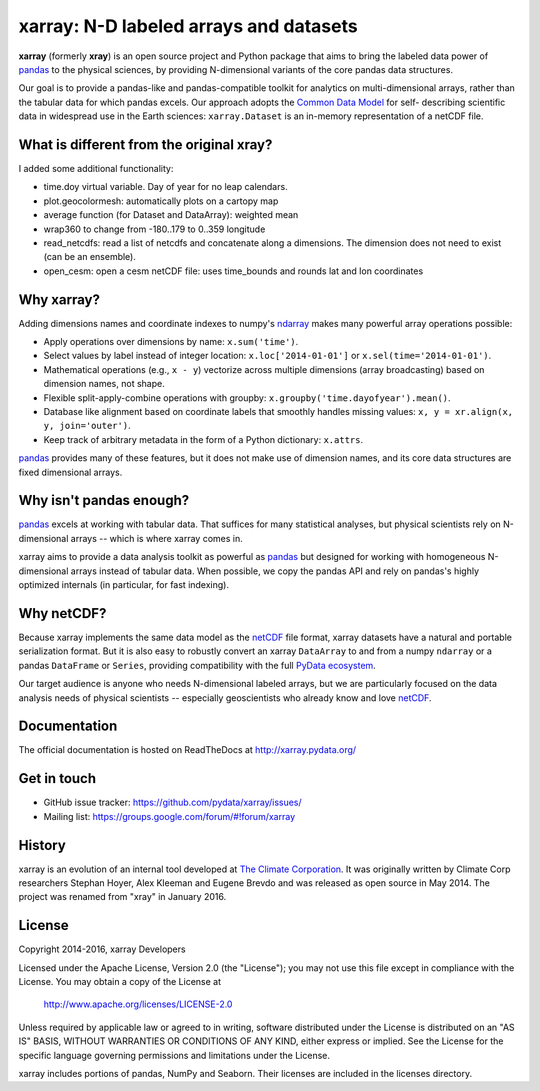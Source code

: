 xarray: N-D labeled arrays and datasets
=======================================

.. image:: https://travis-ci.org/pydata/xarray.svg?branch=master
   :target: https://travis-ci.org/pydata/xarray
.. image:: https://ci.appveyor.com/api/projects/status/github/pydata/xarray?svg=true&passingText=passing&failingText=failing&pendingText=pending
   :target: https://ci.appveyor.com/project/shoyer/xray
.. image:: https://coveralls.io/repos/pydata/xarray/badge.svg
   :target: https://coveralls.io/r/pydata/xarray
.. image:: https://img.shields.io/pypi/v/xarray.svg
   :target: https://pypi.python.org/pypi/xarray/
.. image:: https://badges.gitter.im/Join%20Chat.svg
   :target: https://gitter.im/pydata/xarray

**xarray** (formerly **xray**) is an open source project and Python package that aims to bring the
labeled data power of pandas_ to the physical sciences, by providing
N-dimensional variants of the core pandas data structures.

Our goal is to provide a pandas-like and pandas-compatible toolkit for
analytics on multi-dimensional arrays, rather than the tabular data for which
pandas excels. Our approach adopts the `Common Data Model`_ for self-
describing scientific data in widespread use in the Earth sciences:
``xarray.Dataset`` is an in-memory representation of a netCDF file.

.. _pandas: http://pandas.pydata.org
.. _Common Data Model: http://www.unidata.ucar.edu/software/thredds/current/netcdf-java/CDM
.. _netCDF: http://www.unidata.ucar.edu/software/netcdf
.. _OPeNDAP: http://www.opendap.org/

What is different from the original xray?
-----------------------------------------

I added some additional functionality:

- time.doy virtual variable. Day of year for no leap calendars.
- plot.geocolormesh: automatically plots on a cartopy map
- average function (for Dataset and DataArray): weighted mean
- wrap360 to change from -180..179 to 0..359 longitude
- read_netcdfs: read a list of netcdfs and concatenate along a dimensions.
  The dimension does not need to exist (can be an ensemble).
- open_cesm: open a cesm netCDF file: uses time_bounds and 
  rounds lat and lon coordinates

Why xarray?
-----------

Adding dimensions names and coordinate indexes to numpy's ndarray_ makes many
powerful array operations possible:

-  Apply operations over dimensions by name: ``x.sum('time')``.
-  Select values by label instead of integer location:
   ``x.loc['2014-01-01']`` or ``x.sel(time='2014-01-01')``.
-  Mathematical operations (e.g., ``x - y``) vectorize across multiple
   dimensions (array broadcasting) based on dimension names, not shape.
-  Flexible split-apply-combine operations with groupby:
   ``x.groupby('time.dayofyear').mean()``.
-  Database like alignment based on coordinate labels that smoothly
   handles missing values: ``x, y = xr.align(x, y, join='outer')``.
-  Keep track of arbitrary metadata in the form of a Python dictionary:
   ``x.attrs``.

pandas_ provides many of these features, but it does not make use of dimension
names, and its core data structures are fixed dimensional arrays.

Why isn't pandas enough?
------------------------

pandas_ excels at working with tabular data. That suffices for many statistical
analyses, but physical scientists rely on N-dimensional arrays -- which is
where xarray comes in.

xarray aims to provide a data analysis toolkit as powerful as pandas_ but
designed for working with homogeneous N-dimensional arrays
instead of tabular data. When possible, we copy the pandas API and rely on
pandas's highly optimized internals (in particular, for fast indexing).

Why netCDF?
-----------

Because xarray implements the same data model as the netCDF_ file format,
xarray datasets have a natural and portable serialization format. But it is also
easy to robustly convert an xarray ``DataArray`` to and from a numpy ``ndarray``
or a pandas ``DataFrame`` or ``Series``, providing compatibility with the full
`PyData ecosystem <http://pydata.org/>`__.

Our target audience is anyone who needs N-dimensional labeled arrays, but we
are particularly focused on the data analysis needs of physical scientists --
especially geoscientists who already know and love netCDF_.

.. _ndarray: http://docs.scipy.org/doc/numpy/reference/arrays.ndarray.html
.. _pandas: http://pandas.pydata.org
.. _netCDF: http://www.unidata.ucar.edu/software/netcdf

Documentation
-------------

The official documentation is hosted on ReadTheDocs at http://xarray.pydata.org/

Get in touch
------------

- GitHub issue tracker: https://github.com/pydata/xarray/issues/
- Mailing list: https://groups.google.com/forum/#!forum/xarray

History
-------

xarray is an evolution of an internal tool developed at `The Climate
Corporation`__. It was originally written by Climate Corp researchers Stephan
Hoyer, Alex Kleeman and Eugene Brevdo and was released as open source in
May 2014. The project was renamed from "xray" in January 2016.

__ http://climate.com/

License
-------

Copyright 2014-2016, xarray Developers

Licensed under the Apache License, Version 2.0 (the "License");
you may not use this file except in compliance with the License.
You may obtain a copy of the License at

  http://www.apache.org/licenses/LICENSE-2.0

Unless required by applicable law or agreed to in writing, software
distributed under the License is distributed on an "AS IS" BASIS,
WITHOUT WARRANTIES OR CONDITIONS OF ANY KIND, either express or implied.
See the License for the specific language governing permissions and
limitations under the License.

xarray includes portions of pandas, NumPy and Seaborn. Their licenses are
included in the licenses directory.
